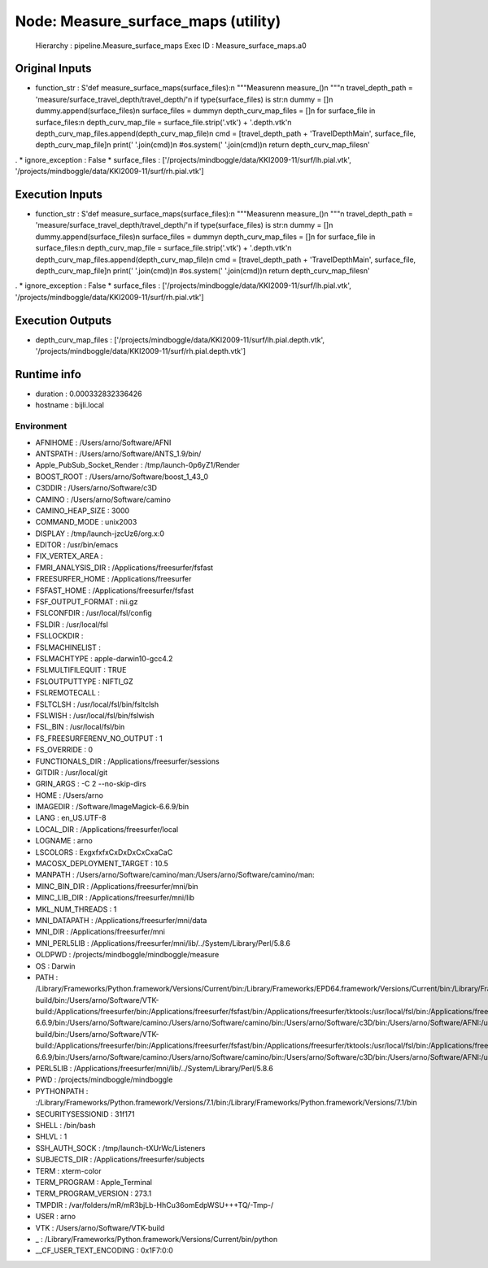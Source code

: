 Node: Measure_surface_maps (utility)
====================================

 Hierarchy : pipeline.Measure_surface_maps
 Exec ID : Measure_surface_maps.a0

Original Inputs
---------------

* function_str : S'def measure_surface_maps(surface_files):\n    """Measure\n\n    measure_()\n    """\n    travel_depth_path = \'measure/surface_travel_depth/travel_depth/\'\n    if type(surface_files) is str:\n        dummy = []\n        dummy.append(surface_files)\n        surface_files = dummy\n    depth_curv_map_files = []\n    for surface_file in surface_files:\n        depth_curv_map_file = surface_file.strip(\'.vtk\') + \'.depth.vtk\'\n        depth_curv_map_files.append(depth_curv_map_file)\n        cmd = [travel_depth_path + \'TravelDepthMain\', surface_file, depth_curv_map_file]\n        print(\' \'.join(cmd))\n        #os.system(\' \'.join(cmd))\n    return depth_curv_map_files\n'
.
* ignore_exception : False
* surface_files : ['/projects/mindboggle/data/KKI2009-11/surf/lh.pial.vtk', '/projects/mindboggle/data/KKI2009-11/surf/rh.pial.vtk']

Execution Inputs
----------------

* function_str : S'def measure_surface_maps(surface_files):\n    """Measure\n\n    measure_()\n    """\n    travel_depth_path = \'measure/surface_travel_depth/travel_depth/\'\n    if type(surface_files) is str:\n        dummy = []\n        dummy.append(surface_files)\n        surface_files = dummy\n    depth_curv_map_files = []\n    for surface_file in surface_files:\n        depth_curv_map_file = surface_file.strip(\'.vtk\') + \'.depth.vtk\'\n        depth_curv_map_files.append(depth_curv_map_file)\n        cmd = [travel_depth_path + \'TravelDepthMain\', surface_file, depth_curv_map_file]\n        print(\' \'.join(cmd))\n        #os.system(\' \'.join(cmd))\n    return depth_curv_map_files\n'
.
* ignore_exception : False
* surface_files : ['/projects/mindboggle/data/KKI2009-11/surf/lh.pial.vtk', '/projects/mindboggle/data/KKI2009-11/surf/rh.pial.vtk']

Execution Outputs
-----------------

* depth_curv_map_files : ['/projects/mindboggle/data/KKI2009-11/surf/lh.pial.depth.vtk', '/projects/mindboggle/data/KKI2009-11/surf/rh.pial.depth.vtk']

Runtime info
------------

* duration : 0.000332832336426
* hostname : bijli.local

Environment
~~~~~~~~~~~

* AFNIHOME : /Users/arno/Software/AFNI
* ANTSPATH : /Users/arno/Software/ANTS_1.9/bin/
* Apple_PubSub_Socket_Render : /tmp/launch-0p6yZ1/Render
* BOOST_ROOT : /Users/arno/Software/boost_1_43_0
* C3DDIR : /Users/arno/Software/c3D
* CAMINO : /Users/arno/Software/camino
* CAMINO_HEAP_SIZE : 3000
* COMMAND_MODE : unix2003
* DISPLAY : /tmp/launch-jzcUz6/org.x:0
* EDITOR : /usr/bin/emacs
* FIX_VERTEX_AREA : 
* FMRI_ANALYSIS_DIR : /Applications/freesurfer/fsfast
* FREESURFER_HOME : /Applications/freesurfer
* FSFAST_HOME : /Applications/freesurfer/fsfast
* FSF_OUTPUT_FORMAT : nii.gz
* FSLCONFDIR : /usr/local/fsl/config
* FSLDIR : /usr/local/fsl
* FSLLOCKDIR : 
* FSLMACHINELIST : 
* FSLMACHTYPE : apple-darwin10-gcc4.2
* FSLMULTIFILEQUIT : TRUE
* FSLOUTPUTTYPE : NIFTI_GZ
* FSLREMOTECALL : 
* FSLTCLSH : /usr/local/fsl/bin/fsltclsh
* FSLWISH : /usr/local/fsl/bin/fslwish
* FSL_BIN : /usr/local/fsl/bin
* FS_FREESURFERENV_NO_OUTPUT : 1
* FS_OVERRIDE : 0
* FUNCTIONALS_DIR : /Applications/freesurfer/sessions
* GITDIR : /usr/local/git
* GRIN_ARGS : -C 2 --no-skip-dirs
* HOME : /Users/arno
* IMAGEDIR : /Software/ImageMagick-6.6.9/bin
* LANG : en_US.UTF-8
* LOCAL_DIR : /Applications/freesurfer/local
* LOGNAME : arno
* LSCOLORS : ExgxfxfxCxDxDxCxCxaCaC
* MACOSX_DEPLOYMENT_TARGET : 10.5
* MANPATH : /Users/arno/Software/camino/man:/Users/arno/Software/camino/man:
* MINC_BIN_DIR : /Applications/freesurfer/mni/bin
* MINC_LIB_DIR : /Applications/freesurfer/mni/lib
* MKL_NUM_THREADS : 1
* MNI_DATAPATH : /Applications/freesurfer/mni/data
* MNI_DIR : /Applications/freesurfer/mni
* MNI_PERL5LIB : /Applications/freesurfer/mni/lib/../System/Library/Perl/5.8.6
* OLDPWD : /projects/mindboggle/mindboggle/measure
* OS : Darwin
* PATH : /Library/Frameworks/Python.framework/Versions/Current/bin:/Library/Frameworks/EPD64.framework/Versions/Current/bin:/Library/Frameworks/EPD64.framework/Versions/Current/bin:/Users/arno/Software/boost_1_43_0:/Users/arno/Software/VTK-build/bin:/Users/arno/Software/VTK-build:/Applications/freesurfer/bin:/Applications/freesurfer/fsfast/bin:/Applications/freesurfer/tktools:/usr/local/fsl/bin:/Applications/freesurfer/bin/freeview.app/Contents/MacOS/:/Applications/freesurfer/mni/bin:/Applications/freesurfer:/usr/local/fsl/bin:/Software/ImageMagick-6.6.9/bin:/Users/arno/Software/camino:/Users/arno/Software/camino/bin:/Users/arno/Software/c3D/bin:/Users/arno/Software/AFNI:/usr/local/git/bin:/Library/Frameworks/Python.framework/Versions/Current/bin:/Library/Frameworks/EPD64.framework/Versions/Current/bin:/Library/Frameworks/EPD64.framework/Versions/Current/bin:/Users/arno/Software/boost_1_43_0:/Users/arno/Software/VTK-build/bin:/Users/arno/Software/VTK-build:/Applications/freesurfer/bin:/Applications/freesurfer/fsfast/bin:/Applications/freesurfer/tktools:/usr/local/fsl/bin:/Applications/freesurfer/bin/freeview.app/Contents/MacOS/:/Applications/freesurfer/mni/bin:/Applications/freesurfer:/usr/local/fsl/bin:/Software/ImageMagick-6.6.9/bin:/Users/arno/Software/camino:/Users/arno/Software/camino/bin:/Users/arno/Software/c3D/bin:/Users/arno/Software/AFNI:/usr/local/git/bin:/usr/bin:/bin:/usr/sbin:/sbin:/usr/local/bin:/usr/local/git/bin:/usr/texbin:/usr/X11/bin
* PERL5LIB : /Applications/freesurfer/mni/lib/../System/Library/Perl/5.8.6
* PWD : /projects/mindboggle/mindboggle
* PYTHONPATH : :/Library/Frameworks/Python.framework/Versions/7.1/bin:/Library/Frameworks/Python.framework/Versions/7.1/bin
* SECURITYSESSIONID : 31f171
* SHELL : /bin/bash
* SHLVL : 1
* SSH_AUTH_SOCK : /tmp/launch-tXUrWc/Listeners
* SUBJECTS_DIR : /Applications/freesurfer/subjects
* TERM : xterm-color
* TERM_PROGRAM : Apple_Terminal
* TERM_PROGRAM_VERSION : 273.1
* TMPDIR : /var/folders/mR/mR3bjLb-HhCu36omEdpWSU+++TQ/-Tmp-/
* USER : arno
* VTK : /Users/arno/Software/VTK-build
* _ : /Library/Frameworks/Python.framework/Versions/Current/bin/python
* __CF_USER_TEXT_ENCODING : 0x1F7:0:0

